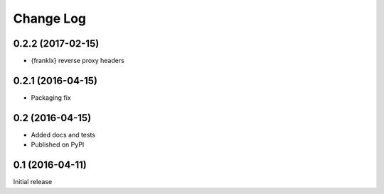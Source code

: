 Change Log
==========

0.2.2 (2017-02-15)
------------------
* {franklx} reverse proxy headers

0.2.1 (2016-04-15)
------------------
* Packaging fix

0.2 (2016-04-15)
----------------
* Added docs and tests
* Published on PyPI

0.1 (2016-04-11)
----------------
Initial release
